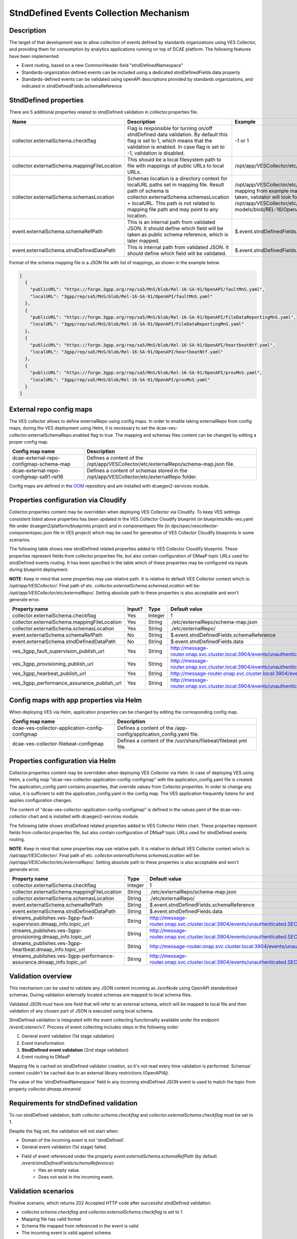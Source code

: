 .. This work is licensed under a Creative Commons Attribution 4.0 International License.
.. http://creativecommons.org/licenses/by/4.0

StndDefined Events Collection Mechanism
=======================================

Description
-----------

The target of that development was to allow collection of events defined by standards organizations using VES Collector,
and providing them for consumption by analytics applications running on top of DCAE platform. The following features
have been implemented:

- Event routing, based on a new CommonHeader field "stndDefinedNamespace"
- Standards-organization defined events can be included using a dedicated stndDefinedFields.data property
- Standards-defined events can be validated using openAPI descriptions provided by standards organizations, and indicated in stndDefinedFields.schemaReference

StndDefined properties
----------------------

There are 5 additional properties related to stndDefined validation in collector.properties file.

+----------------------------------------------+--------------------------------------------------------------------------------+------------------------------------------------------------------------------------------------------+
| Name                                         | Description                                                                    | Example                                                                                              |
+==============================================+================================================================================+======================================================================================================+
| collector.externalSchema.checkflag           | Flag is responsible for turning on/off stndDefined data validation.            | -1 or 1                                                                                              |
|                                              | By default this flag is set to 1, which means that the validation is enabled.  |                                                                                                      |
|                                              | In case flag is set to -1, validation is disabled.                             |                                                                                                      |
+----------------------------------------------+--------------------------------------------------------------------------------+------------------------------------------------------------------------------------------------------+
| collector.externalSchema.mappingFileLocation | This should be a local filesystem path to file with mappings of public URLs    | /opt/app/VESCollector/etc/externalRepo/schema-map.json                                               |
|                                              | to local URLs.                                                                 |                                                                                                      |
+----------------------------------------------+--------------------------------------------------------------------------------+------------------------------------------------------------------------------------------------------+
| collector.externalSchema.schemasLocation     | Schemas location is a directory context for localURL paths set in mapping file.| /opt/app/VESCollector/etc/externalRepo/ ,                                                            |
|                                              | Result path of schema is collector.externalSchema.schemasLocation + localURL.  | when first mapping from example mapping file below this table is taken, validator will look for      |
|                                              | This path is not related to mapping file path and may point to any location.   | schema under the path:                                                                               |
|                                              |                                                                                | /opt/app/VESCollector/etc/externalRepo/3gpp/rep/sa5/data-models/blob/REL-16/OpenAPI/faultMnS.yaml    |
+----------------------------------------------+--------------------------------------------------------------------------------+------------------------------------------------------------------------------------------------------+
| event.externalSchema.schemaRefPath           | This is an internal path from validated JSON. It should define which field     | $.event.stndDefinedFields.schemaReference                                                            |
|                                              | will be taken as public schema reference, which is later mapped.               |                                                                                                      |
+----------------------------------------------+--------------------------------------------------------------------------------+------------------------------------------------------------------------------------------------------+
| event.externalSchema.stndDefinedDataPath     | This is internal path from validated JSON.                                     | $.event.stndDefinedFields.data                                                                       |
|                                              | It should define which field will be validated.                                |                                                                                                      |
+----------------------------------------------+--------------------------------------------------------------------------------+------------------------------------------------------------------------------------------------------+

Format of the schema mapping file is a JSON file with list of mappings, as shown in the example below.

.. code-block:: json

    [
      {
        "publicURL": "https://forge.3gpp.org/rep/sa5/MnS/blob/Rel-16-SA-91/OpenAPI/faultMnS.yaml",
        "localURL": "3gpp/rep/sa5/MnS/blob/Rel-16-SA-91/OpenAPI/faultMnS.yaml"
      },
      {
        "publicURL": "https://forge.3gpp.org/rep/sa5/MnS/blob/Rel-16-SA-91/OpenAPI/FileDataReportingMnS.yaml",
        "localURL": "3gpp/rep/sa5/MnS/blob/Rel-16-SA-91/OpenAPI/FileDataReportingMnS.yaml"
      },
      {
        "publicURL": "https://forge.3gpp.org/rep/sa5/MnS/blob/Rel-16-SA-91/OpenAPI/heartbeatNtf.yaml",
        "localURL": "3gpp/rep/sa5/MnS/blob/Rel-16-SA-91/OpenAPI/heartbeatNtf.yaml"
      },
      {
        "publicURL": "https://forge.3gpp.org/rep/sa5/MnS/blob/Rel-16-SA-91/OpenAPI/provMnS.yaml",
        "localURL": "3gpp/rep/sa5/MnS/blob/Rel-16-SA-91/OpenAPI/provMnS.yaml"
      }
    ]

External repo config maps
-------------------------

The VES collector allows to define externalRepo using config maps. In order to enable taking externalRepo from config maps, during the VES deployment using Helm,
it is necessary to set the dcae-ves-collector.externalSchemaRepo.enabled flag to true.
The mapping and schemas files content can be changed by editing a proper config map.


+----------------------------------------------+-----------------------------------------------------------------------------------------------------+
| Config map name                              | Description                                                                                         |
+==============================================+=====================================================================================================+
| dcae-external-repo-configmap-schema-map      | Defines a content of the /opt/app/VESCollector/etc/externalRepo/schema-map.json file.               |
+----------------------------------------------+-----------------------------------------------------------------------------------------------------+
| dcae-external-repo-configmap-sa91-rel16      | Defines a content of schemas stored in the /opt/app/VESCollector/etc/externalRepo folder.           |
+----------------------------------------------+-----------------------------------------------------------------------------------------------------+

Config maps are defined in the `OOM <https://gerrit.onap.org/r/gitweb?p=oom.git;a=tree;f=kubernetes/dcaegen2-services/resources/external>`_ repository
and are installed with dcaegen2-services module.

Properties configuration via Cloudify
-------------------------------------

Collector.properties content may be overridden when deploying VES Collector via Cloudify. To keep VES settings
consistent listed above properties has been updated in the VES Collector Cloudify blueprint (in blueprints/k8s-ves.yaml
file under dcaegen2/platform/blueprints project) and in componentspec file (in dpo/spec/vescollector-componentspec.json
file in VES project) which may be used for generation of VES Collector Cloudify blueprints in some scenarios.

The following table shows new stndDefined related properties added to VES Collector Cloudify blueprint. These properties
represent fields from collector.properties file, but also contain configuration of DMaaP topic URLs used for stndDefined
events routing. It has been specified in the table which of these properties may be configured via inputs during
blueprint deployment.

**NOTE**: Keep in mind that some properties may use relative path. It is relative to default VES Collector context which
is: */opt/app/VESCollector/*. Final path of etc. *collector.externalSchema.schemasLocation* will be:
*/opt/app/VESCollector/etc/externalRepo/*. Setting absolute path to these properties is also acceptable and won't
generate error.

+----------------------------------------------+--------+---------+---------------------------------------------------------------------------------------------------------------+
| Property name                                | Input? | Type    | Default value                                                                                                 |
+==============================================+========+=========+===============================================================================================================+
| collector.externalSchema.checkflag           | Yes    | Integer | 1                                                                                                             |
+----------------------------------------------+--------+---------+---------------------------------------------------------------------------------------------------------------+
| collector.externalSchema.mappingFileLocation | Yes    | String  | ./etc/externalRepo/schema-map.json                                                                            |
+----------------------------------------------+--------+---------+---------------------------------------------------------------------------------------------------------------+
| collector.externalSchema.schemasLocation     | Yes    | String  | ./etc/externalRepo/                                                                                           |
+----------------------------------------------+--------+---------+---------------------------------------------------------------------------------------------------------------+
| event.externalSchema.schemaRefPath           | No     | String  | $.event.stndDefinedFields.schemaReference                                                                     |
+----------------------------------------------+--------+---------+---------------------------------------------------------------------------------------------------------------+
| event.externalSchema.stndDefinedDataPath     | No     | String  | $.event.stndDefinedFields.data                                                                                |
+----------------------------------------------+--------+---------+---------------------------------------------------------------------------------------------------------------+
| ves_3gpp_fault_supervision_publish_url       | Yes    | String  | http://message-router.onap.svc.cluster.local:3904/events/unauthenticated.SEC_3GPP_FAULTSUPERVISION_OUTPUT     |
+----------------------------------------------+--------+---------+---------------------------------------------------------------------------------------------------------------+
| ves_3gpp_provisioning_publish_url            | Yes    | String  | http://message-router.onap.svc.cluster.local:3904/events/unauthenticated.SEC_3GPP_PROVISIONING_OUTPUT         |
+----------------------------------------------+--------+---------+---------------------------------------------------------------------------------------------------------------+
| ves_3gpp_hearbeat_publish_url                | Yes    | String  | http://message-router.onap.svc.cluster.local:3904/events/unauthenticated.SEC_3GPP_HEARTBEAT_OUTPUT            |
+----------------------------------------------+--------+---------+---------------------------------------------------------------------------------------------------------------+
| ves_3gpp_performance_assurance_publish_url   | Yes    | String  | http://message-router.onap.svc.cluster.local:3904/events/unauthenticated.SEC_3GPP_PERFORMANCEASSURANCE_OUTPUT |
+----------------------------------------------+--------+---------+---------------------------------------------------------------------------------------------------------------+

Config maps with app properties via Helm
----------------------------------------

When deploying VES via Helm, application properties can be changed by editing the corresponding config map.


+------------------------------------------------------+-----------------------------------------------------------------------------------------------------+
| Config map name                                      | Description                                                                                         |
+======================================================+=====================================================================================================+
| dcae-ves-collector-application-config-configmap      | Defines a content of the /app-config/application_config.yaml file.                                  |
+------------------------------------------------------+-----------------------------------------------------------------------------------------------------+
| dcae-ves-collector-filebeat-configmap                | Defines a content of the /usr/share/filebeat/filebeat.yml file.                                     |
+------------------------------------------------------+-----------------------------------------------------------------------------------------------------+


Properties configuration via Helm
---------------------------------

Collector.properties content may be overridden when deploying VES Collector via Helm. In case of deploying VES using Helm,
a config map "dcae-ves-collector-application-config-configmap" with the application_config.yaml file is created. The application_config.yaml
contains properties, that override values from Collector.properties. In order to change any value, it is sufficient to edit the application_config.yaml
in the config map. The VES application frequently listens for and applies configuration changes.

The content of "dcae-ves-collector-application-config-configmap" is defined in the values.yaml of the dcae-ves-collector chart
and is installed with dcaegen2-services module.

The following table shows stndDefined related properties added to VES Collector Helm chart. These properties
represent fields from collector.properties file, but also contain configuration of DMaaP topic URLs used for stndDefined
events routing.

**NOTE**: Keep in mind that some properties may use relative path. It is relative to default VES Collector context which
is: */opt/app/VESCollector/*. Final path of etc. *collector.externalSchema.schemasLocation* will be:
*/opt/app/VESCollector/etc/externalRepo/*. Setting absolute path to these properties is also acceptable and won't
generate error.

+-----------------------------------------------------------------------------+---------+---------------------------------------------------------------------------------------------------------------+
| Property name                                                               | Type    | Default value                                                                                                 |
+=============================================================================+=========+===============================================================================================================+
| collector.externalSchema.checkflag                                          | Integer | 1                                                                                                             |
+-----------------------------------------------------------------------------+---------+---------------------------------------------------------------------------------------------------------------+
| collector.externalSchema.mappingFileLocation                                | String  | ./etc/externalRepo/schema-map.json                                                                            |
+-----------------------------------------------------------------------------+---------+---------------------------------------------------------------------------------------------------------------+
| collector.externalSchema.schemasLocation                                    | String  | ./etc/externalRepo/                                                                                           |
+-----------------------------------------------------------------------------+---------+---------------------------------------------------------------------------------------------------------------+
| event.externalSchema.schemaRefPath                                          | String  | $.event.stndDefinedFields.schemaReference                                                                     |
+-----------------------------------------------------------------------------+---------+---------------------------------------------------------------------------------------------------------------+
| event.externalSchema.stndDefinedDataPath                                    | String  | $.event.stndDefinedFields.data                                                                                |
+-----------------------------------------------------------------------------+---------+---------------------------------------------------------------------------------------------------------------+
| streams_publishes.ves-3gpp-fault-supervision.dmaap_info.topic_url           | String  | http://message-router.onap.svc.cluster.local:3904/events/unauthenticated.SEC_3GPP_FAULTSUPERVISION_OUTPUT     |
+-----------------------------------------------------------------------------+---------+---------------------------------------------------------------------------------------------------------------+
| streams_publishes.ves-3gpp-provisioning.dmaap_info.topic_url                | String  | http://message-router.onap.svc.cluster.local:3904/events/unauthenticated.SEC_3GPP_PROVISIONING_OUTPUT         |
+-----------------------------------------------------------------------------+---------+---------------------------------------------------------------------------------------------------------------+
| streams_publishes.ves-3gpp-heartbeat.dmaap_info.topic_url                   | String  | http://message-router.onap.svc.cluster.local:3904/events/unauthenticated.SEC_3GPP_HEARTBEAT_OUTPUT            |
+-----------------------------------------------------------------------------+---------+---------------------------------------------------------------------------------------------------------------+
| streams_publishes.ves-3gpp-performance-assurance.dmaap_info.topic_url       | String  | http://message-router.onap.svc.cluster.local:3904/events/unauthenticated.SEC_3GPP_PERFORMANCEASSURANCE_OUTPUT |
+-----------------------------------------------------------------------------+---------+---------------------------------------------------------------------------------------------------------------+

Validation overview
-------------------

This mechanism can be used to validate any JSON content incoming as JsonNode using OpenAPI standardized schemas.
During validation externally located schemas are mapped to local schema files.

Validated JSON must have one field that will refer to an external schema, which will be mapped to local file and then
validation of any chosen part of JSON is executed using local schema.

StndDefined validation is integrated with the event collecting functionality available under the endpoint
*/eventListener/v7*. Process of event collecting includes steps in the following order:

1. General event validation (1st stage validation)
2. Event transformation
3. **StndDefined event validation** (2nd stage validation)
4. Event routing to DMaaP

Mapping file is cached on stndDefined validator creation, so it's not read every time validation is performed.
Schemas' content couldn't be cached due to an external library restrictions (OpenAPI4j).

The value of the 'stndDefinedNamespace' field in any incoming stndDefined JSON event is used to match the topic from
property *collector.dmaap.streamid*.

Requirements for stndDefined validation
---------------------------------------

To run stndDefined validation, both *collector.schema.checkflag* and *collector.externalSchema.checkflag* must be set to 1.

Despite the flag set, the validation will not start when:

- Domain of the incoming event is not 'stndDefined'.
- General event validation (1st stage) failed.
- Field of event referenced under the property *event.externalSchema.schemaRefPath* (by default */event/stndDefinedFields/schemaReference*):
    - Has an empty value.
    - Does not exist in the incoming event.

Validation scenarios
--------------------

Positive scenario, which returns 202 Accepted HTTP code after successful stndDefined validation:

- *collector.schema.checkflag* and *collector.externalSchema.checkflag* is set to 1
- Mapping file has valid format
- Schema file mapped from referenced in the event is valid
- The incoming event is valid against schema

Below are scenarios when, the stndDefined validation will end with failure and return 400 Bad Request HTTP code:

- One of stndDefined data fields has wrong type or value
- StndDefined data has an empty body or is missing required field
- Field of event referenced under the property event.externalSchema.schemaRefPath has publicURL which is not mapped in the schemas mappings
- Field defining public schema in event (by default */event/stndDefinedFields/schemaReference*) after "#" has non existing reference in schema file

Schema repository description
-----------------------------

Schemas and mapping file location might be configured to any local directory through properties in collector.properties
as described in 'StndDefined properties' section.

By default schemas repository is located under */opt/app/VESCollector/etc/externalSchema* directory, as well as schemas mapping file called
*schema-map.json*. Every organisation which adds or mounts external schemas should store them in folder named by
organisation name. Further folders structure may be whatever as long as schemas are correctly referenced in the mapping
file.

Sample directory tree of */opt/app/VESCollector/etc* directory:

.. code-block:: text

    /opt/app/VESCollector/etc
    ├── ...
    └── externalRepo
        ├── schema-map.json
        └── 3gpp
            └── rep
                └── sa5
                    └── MnS
                        └── blob
                            └── SA88-Rel16
                                └── OpenAPI
                                    ├── faultMnS.yaml
                                    ├── heartbeatNtf.yaml
                                    ├── PerDataFileReportMnS.yaml
                                    └── provMnS.yaml

Routing of stndDefined domain events
------------------------------------

All events, except those with 'stndDefined' domain, are routed to DMaaP topics based on domain value. Events with
'stndDefined' domain are sent to proper topic basing on field 'stndDefinedNamespace'.

This is the only difference from standard event routing, specific for 'stndDefined' domain. As in every other event
routing value is being mapped for specific DMaaP stream. Stream ID to DMaaP channels mappings are located in
*/opt/app/VESCollector/etc/collector.properties* file under property *collector.dmaap.streamid*. Channels descriptions are in
*/opt/app/VESCollector/etc/DmaapConfig.json*, where destination DMaaP topics are selected.

With stndDefined domain managment 4 new mappings were added. Their routing has been described in the table below:

    +---------------------------+--------------------------------+------------------------------------------------------+
    | Stream ID                 | Channel                        | DMaaP Stream                                         |
    +===========================+================================+======================================================+
    | 3GPP-FaultSupervision     | ves-3gpp-fault-supervision     | unauthenticated.SEC_3GPP_FAULTSUPERVISION_OUTPUT     |
    +---------------------------+--------------------------------+------------------------------------------------------+
    | 3GPP-Heartbeat            | ves-3gpp-heartbeat             | unauthenticated.SEC_3GPP_HEARTBEAT_OUTPUT            |
    +---------------------------+--------------------------------+------------------------------------------------------+
    | 3GPP-Provisioning         | ves-3gpp-provisioning          | unauthenticated.SEC_3GPP_PROVISIONING_OUTPUT         |
    +---------------------------+--------------------------------+------------------------------------------------------+
    | 3GPP-PerformanceAssurance | ves-3gpp-performance-assurance | unauthenticated.SEC_3GPP_PERFORMANCEASSURANCE_OUTPUT |
    +---------------------------+--------------------------------+------------------------------------------------------+


Error scenarios behaviour
-------------------------

There are few error scenarios described in 'Validation scenarios' section. This section will describe user point of view
of VES Collector behaviour when they happen. Messages returned as HTTP response contain data described below for each
scenario.

1. StndDefined fields validation related errors

1.1. Schema file referred under the path from property *event.externalSchema.schemaRefPath* (by default */event/stndDefinedFields/schemaReference*) not present in the schema repository.

    +---------------------+------------------------------------------------------------------+
    | Property Name       | Property Description                                             |
    +=====================+==================================================================+
    | MessageId           | SVC2004                                                          |
    +---------------------+------------------------------------------------------------------+
    | Text                | "Invalid input value for %1 %2: %3"                              |
    +---------------------+------------------------------------------------------------------+
    | Variables           | %1 – “attribute”                                                 |
    |                     | %2 – "event.stndDefinedFields.schemaReference"                   |
    |                     | %3 – "Referred external schema not present in schema repository" |
    +---------------------+------------------------------------------------------------------+
    | HTTP status code(s) | 400 Bad request                                                  |
    +---------------------+------------------------------------------------------------------+

1.2. File referred under the path from property *event.externalSchema.schemaRefPath* (by default */event/stndDefinedFields/schemaReference*) exists, but internal reference (part of URL after #) is incorrect.

    +---------------------+-----------------------------------------------------------------------------------------------------------------------------------+
    | Property Name       | Property Description                                                                                                              |
    +=====================+===================================================================================================================================+
    | MessageId           | SVC2000                                                                                                                           |
    +---------------------+-----------------------------------------------------------------------------------------------------------------------------------+
    | Text                | The following service error occurred: %1. Error code is %2                                                                        |
    +---------------------+-----------------------------------------------------------------------------------------------------------------------------------+
    | Variables           | %1 - "event.stndDefinedFields.schemaReference value does not correspond to any external event schema file in externalSchema repo" |
    |                     | %2 - "400"                                                                                                                        |
    +---------------------+-----------------------------------------------------------------------------------------------------------------------------------+
    | HTTP status code(s) | 400 Bad request                                                                                                                   |
    +---------------------+-----------------------------------------------------------------------------------------------------------------------------------+

1.3. StndDefined validation executed, but event contents do not validate with referenced schema.

    +---------------------+---------------------------------------------------------------------------------------------+
    | Property Name       | Property Description                                                                        |
    +=====================+=============================================================================================+
    | MessageId           | SVC2000                                                                                     |
    +---------------------+---------------------------------------------------------------------------------------------+
    | Text                | The following service error occurred: %1. Error code is %2                                  |
    +---------------------+---------------------------------------------------------------------------------------------+
    | Variables           | %1 - "event.stndDefinedFields.data invalid against event.stndDefinedFields.schemaReference" |
    |                     | %2 - "400"                                                                                  |
    +---------------------+---------------------------------------------------------------------------------------------+
    | HTTP status code(s) | 400 Bad request                                                                             |
    +---------------------+---------------------------------------------------------------------------------------------+

2. Problems with routing of stndDefined domain.

2.1. StndDefinedNamespace field not received in the incoming event.

    +---------------------+-----------------------------------------------------+
    | Property Name       | Property Description                                |
    +=====================+=====================================================+
    | MessageId           | SVC2006                                             |
    +---------------------+-----------------------------------------------------+
    | Text                | Mandatory input %1 %2 is missing from request       |
    +---------------------+-----------------------------------------------------+
    | Variables           | %1 – “attribute”                                    |
    |                     | %2 – "event.commonEventHeader.stndDefinedNamespace" |
    +---------------------+-----------------------------------------------------+
    | HTTP status code(s) | 400 Bad Request                                     |
    +---------------------+-----------------------------------------------------+

2.2. StndDefinedNamespace field present, but value is empty.

    +---------------------+-----------------------------------------------------+
    | Property Name       | Property Description                                |
    +=====================+=====================================================+
    | MessageId           | SVC2006                                             |
    +---------------------+-----------------------------------------------------+
    | Text                | Mandatory input %1 %2 is empty in request           |
    +---------------------+-----------------------------------------------------+
    | Variables           | %1 – “attribute”                                    |
    |                     | %2 – "event.commonEventHeader.stndDefinedNamespace" |
    +---------------------+-----------------------------------------------------+
    | HTTP status code(s) | 400 Bad Request                                     |
    +---------------------+-----------------------------------------------------+

2.3. StndDefinedNamespace field present, but value doesn't match any stream ID mapping.

    +---------------------+-------------------------------------------------------------------------------------------------------------------------------------------+
    | Property Name       | Property Description                                                                                                                      |
    +=====================+===========================================================================================================================================+
    | MessageId           | SVC2004                                                                                                                                   |
    +---------------------+-------------------------------------------------------------------------------------------------------------------------------------------+
    | Text                | "Invalid input value for %1 %2: %3"                                                                                                       |
    +---------------------+-------------------------------------------------------------------------------------------------------------------------------------------+
    | Variables           | %1 – “attribute”                                                                                                                          |
    |                     | %2 – "event.commonEventHeader.stndDefinedNamespace"                                                                                       |
    |                     | %3 – "stndDefinedNamespace received not present in VES Collector routing configuration. Unable to route event to appropriate DMaaP topic" |
    +---------------------+-------------------------------------------------------------------------------------------------------------------------------------------+
    | HTTP status code(s) | 400 Bad request                                                                                                                           |
    +---------------------+-------------------------------------------------------------------------------------------------------------------------------------------+



